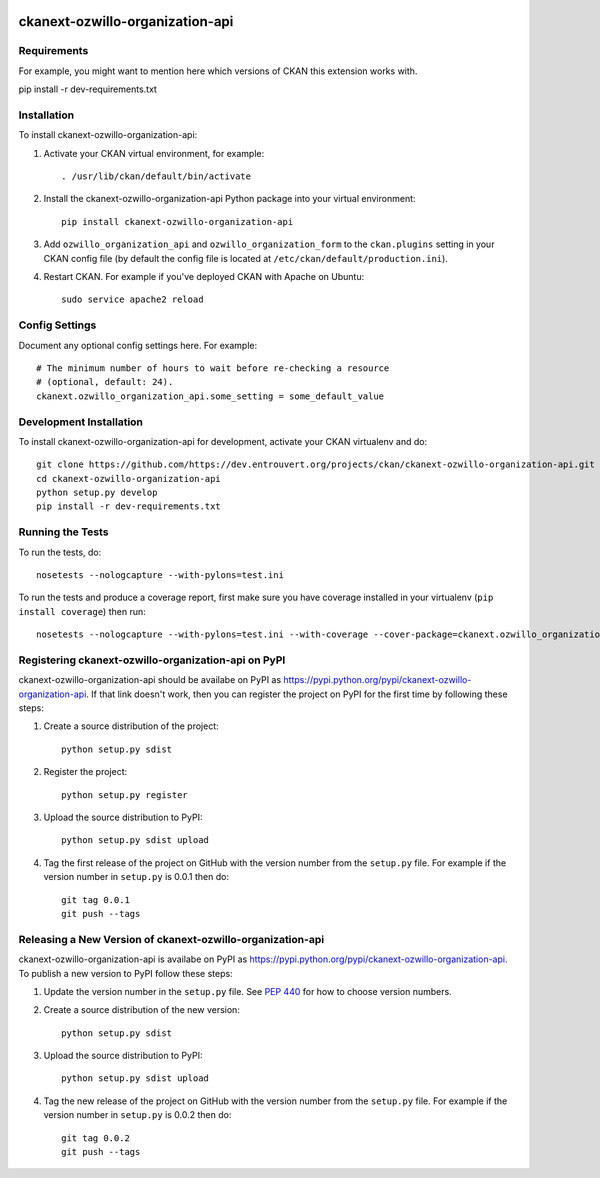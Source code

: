 .. You should enable this project on travis-ci.org and coveralls.io to make
   these badges work. The necessary Travis and Coverage config files have been
   generated for you.

.. image:: https://travis-ci.org/https://dev.entrouvert.org/projects/ckan/ckanext-ozwillo-organization-api.svg?branch=master
    :target: https://travis-ci.org/https://dev.entrouvert.org/projects/ckan/ckanext-ozwillo-organization-api

.. image:: https://coveralls.io/repos/https://dev.entrouvert.org/projects/ckan/ckanext-ozwillo-organization-api/badge.png?branch=master
  :target: https://coveralls.io/r/https://dev.entrouvert.org/projects/ckan/ckanext-ozwillo-organization-api?branch=master

.. image:: https://pypip.in/download/ckanext-ozwillo-organization-api/badge.svg
    :target: https://pypi.python.org/pypi//ckanext-ozwillo-organization-api/
    :alt: Downloads

.. image:: https://pypip.in/version/ckanext-ozwillo-organization-api/badge.svg
    :target: https://pypi.python.org/pypi/ckanext-ozwillo-organization-api/
    :alt: Latest Version

.. image:: https://pypip.in/py_versions/ckanext-ozwillo-organization-api/badge.svg
    :target: https://pypi.python.org/pypi/ckanext-ozwillo-organization-api/
    :alt: Supported Python versions

.. image:: https://pypip.in/status/ckanext-ozwillo-organization-api/badge.svg
    :target: https://pypi.python.org/pypi/ckanext-ozwillo-organization-api/
    :alt: Development Status

.. image:: https://pypip.in/license/ckanext-ozwillo-organization-api/badge.svg
    :target: https://pypi.python.org/pypi/ckanext-ozwillo-organization-api/
    :alt: License

=============
ckanext-ozwillo-organization-api
=============

.. Put a description of your extension here:
   What does it do? What features does it have?
   Consider including some screenshots or embedding a video!


------------
Requirements
------------

For example, you might want to mention here which versions of CKAN this
extension works with.

pip install -r dev-requirements.txt

------------
Installation
------------

.. Add any additional install steps to the list below.
   For example installing any non-Python dependencies or adding any required
   config settings.

To install ckanext-ozwillo-organization-api:

1. Activate your CKAN virtual environment, for example::

     . /usr/lib/ckan/default/bin/activate

2. Install the ckanext-ozwillo-organization-api Python package into your virtual environment::

     pip install ckanext-ozwillo-organization-api

3. Add ``ozwillo_organization_api`` and ``ozwillo_organization_form`` to the ``ckan.plugins`` setting in your CKAN
   config file (by default the config file is located at
   ``/etc/ckan/default/production.ini``).

4. Restart CKAN. For example if you've deployed CKAN with Apache on Ubuntu::

     sudo service apache2 reload


---------------
Config Settings
---------------

Document any optional config settings here. For example::

    # The minimum number of hours to wait before re-checking a resource
    # (optional, default: 24).
    ckanext.ozwillo_organization_api.some_setting = some_default_value


------------------------
Development Installation
------------------------

To install ckanext-ozwillo-organization-api for development, activate your CKAN virtualenv and
do::

    git clone https://github.com/https://dev.entrouvert.org/projects/ckan/ckanext-ozwillo-organization-api.git
    cd ckanext-ozwillo-organization-api
    python setup.py develop
    pip install -r dev-requirements.txt


-----------------
Running the Tests
-----------------

To run the tests, do::

    nosetests --nologcapture --with-pylons=test.ini

To run the tests and produce a coverage report, first make sure you have
coverage installed in your virtualenv (``pip install coverage``) then run::

    nosetests --nologcapture --with-pylons=test.ini --with-coverage --cover-package=ckanext.ozwillo_organization_api --cover-inclusive --cover-erase --cover-tests


---------------------------------
Registering ckanext-ozwillo-organization-api on PyPI
---------------------------------

ckanext-ozwillo-organization-api should be availabe on PyPI as
https://pypi.python.org/pypi/ckanext-ozwillo-organization-api. If that link doesn't work, then
you can register the project on PyPI for the first time by following these
steps:

1. Create a source distribution of the project::

     python setup.py sdist

2. Register the project::

     python setup.py register

3. Upload the source distribution to PyPI::

     python setup.py sdist upload

4. Tag the first release of the project on GitHub with the version number from
   the ``setup.py`` file. For example if the version number in ``setup.py`` is
   0.0.1 then do::

       git tag 0.0.1
       git push --tags


----------------------------------------
Releasing a New Version of ckanext-ozwillo-organization-api
----------------------------------------

ckanext-ozwillo-organization-api is availabe on PyPI as https://pypi.python.org/pypi/ckanext-ozwillo-organization-api.
To publish a new version to PyPI follow these steps:

1. Update the version number in the ``setup.py`` file.
   See `PEP 440 <http://legacy.python.org/dev/peps/pep-0440/#public-version-identifiers>`_
   for how to choose version numbers.

2. Create a source distribution of the new version::

     python setup.py sdist

3. Upload the source distribution to PyPI::

     python setup.py sdist upload

4. Tag the new release of the project on GitHub with the version number from
   the ``setup.py`` file. For example if the version number in ``setup.py`` is
   0.0.2 then do::

       git tag 0.0.2
       git push --tags
